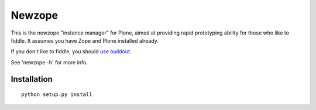 Newzope
=======

This is the newzope "instance manager" for Plone, aimed at providing rapid prototyping ability for those who like to fiddle. It assumes you have Zope and Plone installed already.

If you don't like to fiddle, you should `use buildout <https://buildout.org>`_.

See 'newzope -h' for more info.

Installation
------------

::

    python setup.py install
